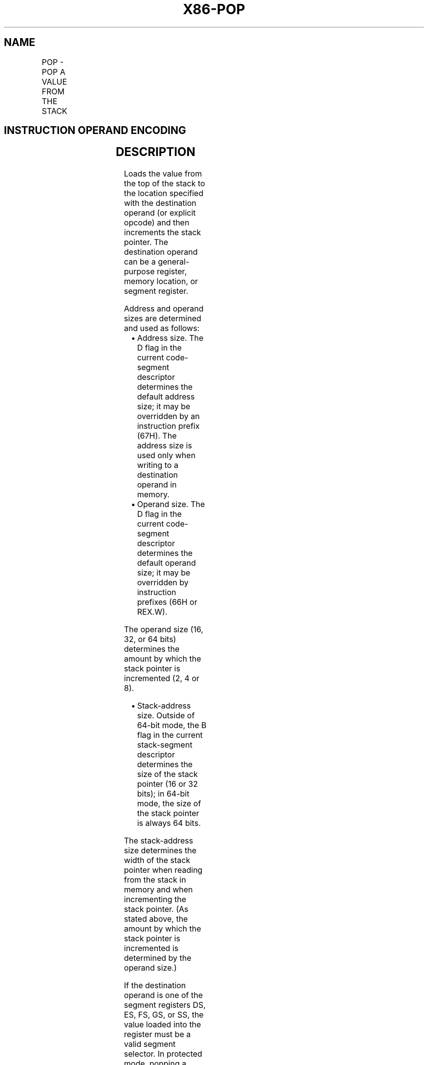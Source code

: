 .nh
.TH "X86-POP" "7" "May 2019" "TTMO" "Intel x86-64 ISA Manual"
.SH NAME
POP - POP A VALUE FROM THE STACK
.TS
allbox;
l l l l l l 
l l l l l l .
\fB\fCOpcode\fR	\fB\fCInstruction\fR	\fB\fCOp/En\fR	\fB\fC64\-Bit Mode\fR	\fB\fCCompat/Leg Mode\fR	\fB\fCDescription\fR
8F /0	POP r/m16	M	Valid	Valid	T{
Pop top of stack into m16; increment stack pointer.
T}
8F /0	POP r/m32	M	N.E.	Valid	T{
Pop top of stack into m32; increment stack pointer.
T}
8F /0	POP r/m64	M	Valid	N.E.	T{
Pop top of stack into m64; increment stack pointer. Cannot encode 32\-bit operand size.
T}
58+ rw	POP r16	O	Valid	Valid	T{
Pop top of stack into r16; increment stack pointer.
T}
58+ rd	POP r32	O	N.E.	Valid	T{
Pop top of stack into r32; increment stack pointer.
T}
58+ rd	POP r64	O	Valid	N.E.	T{
Pop top of stack into r64; increment stack pointer. Cannot encode 32\-bit operand size.
T}
1F	POP DS	ZO	Invalid	Valid	T{
Pop top of stack into DS; increment stack pointer.
T}
07	POP ES	ZO	Invalid	Valid	T{
Pop top of stack into ES; increment stack pointer.
T}
17	POP SS	ZO	Invalid	Valid	T{
Pop top of stack into SS; increment stack pointer.
T}
0F A1	POP FS	ZO	Valid	Valid	T{
Pop top of stack into FS; increment stack pointer by 16 bits.
T}
0F A1	POP FS	ZO	N.E.	Valid	T{
Pop top of stack into FS; increment stack pointer by 32 bits.
T}
0F A1	POP FS	ZO	Valid	N.E.	T{
Pop top of stack into FS; increment stack pointer by 64 bits.
T}
0F A9	POP GS	ZO	Valid	Valid	T{
Pop top of stack into GS; increment stack pointer by 16 bits.
T}
0F A9	POP GS	ZO	N.E.	Valid	T{
Pop top of stack into GS; increment stack pointer by 32 bits.
T}
0F A9	POP GS	ZO	Valid	N.E.	T{
Pop top of stack into GS; increment stack pointer by 64 bits.
T}
.TE

.SH INSTRUCTION OPERAND ENCODING
.TS
allbox;
l l l l l 
l l l l l .
Op/En	Operand 1	Operand 2	Operand 3	Operand 4
M	ModRM:r/m (w)	NA	NA	NA
O	opcode + rd (w)	NA	NA	NA
ZO	NA	NA	NA	NA
.TE

.SH DESCRIPTION
.PP
Loads the value from the top of the stack to the location specified with
the destination operand (or explicit opcode) and then increments the
stack pointer. The destination operand can be a general\-purpose
register, memory location, or segment register.

.PP
Address and operand sizes are determined and used as follows:

.RS
.IP \(bu 2
Address size. The D flag in the current code\-segment descriptor
determines the default address size; it may be overridden by an
instruction prefix (67H). The address size is used only when writing
to a destination operand in memory.
.IP \(bu 2
Operand size. The D flag in the current code\-segment descriptor
determines the default operand size; it may be overridden by
instruction prefixes (66H or REX.W).

.RE

.PP
The operand size (16, 32, or 64 bits) determines the amount by which the
stack pointer is incremented (2, 4 or 8).

.RS
.IP \(bu 2
Stack\-address size. Outside of 64\-bit mode, the B flag in the
current stack\-segment descriptor determines the size of the stack
pointer (16 or 32 bits); in 64\-bit mode, the size of the stack
pointer is always 64 bits.

.RE

.PP
The stack\-address size determines the width of the stack pointer when
reading from the stack in memory and when incrementing the stack
pointer. (As stated above, the amount by which the stack pointer is
incremented is determined by the operand size.)

.PP
If the destination operand is one of the segment registers DS, ES, FS,
GS, or SS, the value loaded into the register must be a valid segment
selector. In protected mode, popping a segment selector into a segment
register automatically causes the descriptor information associated with
that segment selector to be loaded into the hidden (shadow) part of the
segment register and causes the selector and the descriptor information
to be validated (see the “Operation” section below).

.PP
A NULL value (0000\-0003) may be popped into the DS, ES, FS, or GS
register without causing a general protection fault. However, any
subsequent attempt to reference a segment whose corresponding segment
register is loaded with a NULL value causes a general protection
exception (#GP). In this situation, no memory reference occurs and the
saved value of the segment register is NULL.

.PP
The POP instruction cannot pop a value into the CS register. To load the
CS register from the stack, use the RET instruction.

.PP
If the ESP register is used as a base register for addressing a
destination operand in memory, the POP instruction computes the
effective address of the operand after it increments the ESP register.
For the case of a 16\-bit stack where ESP wraps to 0H as a result of the
POP instruction, the resulting location of the memory write is
processor\-family\-specific.

.PP
The POP ESP instruction increments the stack pointer (ESP) before data
at the old top of stack is written into the destination.

.PP
Loading the SS register with a POP instruction suppresses or inhibits
some debug exceptions and inhibits interrupts on the following
instruction boundary. (The inhibition ends after delivery of an
exception or the execution of the next instruction.) This behavior
allows a stack pointer to be loaded into the ESP register with the next
instruction (POP ESP) before an event can be delivered. See Section
6.8.3, “Masking Exceptions and Interrupts When Switching Stacks,” in
Intel® 64 and IA\-32 Architectures Software Developer’s Manual, Volume
3A. Intel recommends that software use the LSS instruction to load the
SS register and ESP together.

.PP
In 64\-bit mode, using a REX prefix in the form of REX.R permits access
to additional registers (R8\-R15). When in 64\-bit mode, POPs using 32\-bit
operands are not encodable and POPs to DS, ES, SS are not valid. See the
summary chart at the beginning of this section for encoding data and
limits.

.SH OPERATION
.PP
.RS

.nf
IF StackAddrSize = 32
    THEN
        IF OperandSize = 32
                THEN
                    DEST ← SS:ESP; (* Copy a doubleword *)
                    ESP ← ESP + 4;
                ELSE (* OperandSize = 16*)
                    DEST ← SS:ESP; (* Copy a word *)
                    ESP ← ESP + 2;
        FI;
    ELSE IF StackAddrSize = 64
        THEN
                IF OperandSize = 64
                    THEN
                        DEST ← SS:RSP; (* Copy quadword *)
                        RSP ← RSP + 8;
                    ELSE (* OperandSize = 16*)
                        DEST ← SS:RSP; (* Copy a word *)
                        RSP ← RSP + 2;
                FI;
        FI;
    ELSE StackAddrSize = 16
        THEN
                IF OperandSize = 16
                    THEN
                        DEST ← SS:SP; (* Copy a word *)
                        SP ← SP + 2;
                    ELSE (* OperandSize = 32 *)
                        DEST ← SS:SP; (* Copy a doubleword *)
                        SP ← SP + 4;
                FI;
FI;
Loading a segment register while in protected mode results in special actions, as described in the following listing.
These checks are performed on the segment selector and the segment descriptor it points to.
64\-BIT\_MODE
IF FS, or GS is loaded with non\-NULL selector;
    THEN
        IF segment selector index is outside descriptor table limits
                OR segment is not a data or readable code segment
                OR ((segment is a data or nonconforming code segment)
                    AND (both RPL and CPL > DPL))
                        THEN #GP(selector);
                IF segment not marked present
                    THEN #NP(selector);
        ELSE
                SegmentRegister ← segment selector;
                SegmentRegister ← segment descriptor;
        FI;
FI;
IF FS, or GS is loaded with a NULL selector;
        THEN
                SegmentRegister ← segment selector;
                SegmentRegister ← segment descriptor;
FI;
PREOTECTED MODE OR COMPATIBILITY MODE;
IF SS is loaded;
    THEN
        IF segment selector is NULL
                THEN #GP(0);
        FI;
        IF segment selector index is outside descriptor table limits
                or segment selector's RPL ≠ CPL
                or segment is not a writable data segment
                or DPL ≠ CPL
                    THEN #GP(selector);
        FI;
        IF segment not marked present
                THEN #SS(selector);
                ELSE
                    SS ← segment selector;
                    SS ← segment descriptor;
        FI;
FI;
IF DS, ES, FS, or GS is loaded with non\-NULL selector;
    THEN
        IF segment selector index is outside descriptor table limits
                or segment is not a data or readable code segment
                or ((segment is a data or nonconforming code segment)
                and (both RPL and CPL > DPL))
                    THEN #GP(selector);
        FI;
        IF segment not marked present
                THEN #NP(selector);
                ELSE
                    SegmentRegister ← segment selector;
                    SegmentRegister ← segment descriptor;
            FI;
FI;
IF DS, ES, FS, or GS is loaded with a NULL selector
    THEN
        SegmentRegister ← segment selector;
        SegmentRegister ← segment descriptor;
FI;

.fi
.RE

.SH FLAGS AFFECTED
.PP
None.

.SH PROTECTED MODE EXCEPTIONS
.TS
allbox;
l l 
l l .
#GP(0)	T{
If attempt is made to load SS register with NULL segment selector.
T}
	T{
If the destination operand is in a non\-writable segment.
T}
	T{
If a memory operand effective address is outside the CS, DS, ES, FS, or GS segment limit.
T}
	T{
If the DS, ES, FS, or GS register is used to access memory and it contains a NULL segment selector.
T}
#GP(selector)	T{
If segment selector index is outside descriptor table limits.
T}
	T{
If the SS register is being loaded and the segment selector's RPL and the segment descriptor’s DPL are not equal to the CPL.
T}
	T{
If the SS register is being loaded and the segment pointed to is a non\-writable data segment.
T}
	T{
If the DS, ES, FS, or GS register is being loaded and the segment pointed to is not a data or readable code segment.
T}
	T{
If the DS, ES, FS, or GS register is being loaded and the segment pointed to is a data or nonconforming code segment, but both the RPL and the CPL are greater than the DPL.
T}
#SS(0)	T{
If the current top of stack is not within the stack segment.
T}
	T{
If a memory operand effective address is outside the SS segment limit.
T}
#SS(selector)	T{
If the SS register is being loaded and the segment pointed to is marked not present.
T}
#NP	T{
If the DS, ES, FS, or GS register is being loaded and the segment pointed to is marked not present.
T}
#PF(fault\-code)	If a page fault occurs.
#AC(0)	T{
If an unaligned memory reference is made while the current privilege level is 3 and alignment checking is enabled.
T}
#UD	If the LOCK prefix is used.
.TE

.SH REAL\-ADDRESS MODE EXCEPTIONS
.TS
allbox;
l l 
l l .
#GP	T{
If a memory operand effective address is outside the CS, DS, ES, FS, or GS segment limit.
T}
#UD	If the LOCK prefix is used.
.TE

.SH VIRTUAL\-8086 MODE EXCEPTIONS
.TS
allbox;
l l 
l l .
#GP(0)	T{
If a memory operand effective address is outside the CS, DS, ES, FS, or GS segment limit.
T}
#PF(fault\-code)	If a page fault occurs.
#AC(0)	T{
If an unaligned memory reference is made while alignment checking is enabled.
T}
#UD	If the LOCK prefix is used.
.TE

.SH COMPATIBILITY MODE EXCEPTIONS
.PP
Same as for protected mode exceptions.

.SH 64\-BIT MODE EXCEPTIONS
.TS
allbox;
l l 
l l .
#GP(0)	T{
If the memory address is in a non\-canonical form.
T}
#SS(0)	T{
If the stack address is in a non\-canonical form.
T}
#GP(selector)	T{
If the descriptor is outside the descriptor table limit.
T}
	T{
If the FS or GS register is being loaded and the segment pointed to is not a data or readable code segment.
T}
	T{
If the FS or GS register is being loaded and the segment pointed to is a data or nonconforming code segment, but both the RPL and the CPL are greater than the DPL.
T}
#AC(0)	T{
If an unaligned memory reference is made while alignment checking is enabled.
T}
#PF(fault\-code)	If a page fault occurs.
#NP	T{
If the FS or GS register is being loaded and the segment pointed to is marked not present.
T}
#UD	If the LOCK prefix is used.
.TE

.SH SEE ALSO
.PP
x86\-manpages(7) for a list of other x86\-64 man pages.

.SH COLOPHON
.PP
This UNOFFICIAL, mechanically\-separated, non\-verified reference is
provided for convenience, but it may be incomplete or broken in
various obvious or non\-obvious ways. Refer to Intel® 64 and IA\-32
Architectures Software Developer’s Manual for anything serious.

.br
This page is generated by scripts; therefore may contain visual or semantical bugs. Please report them (or better, fix them) on https://github.com/ttmo-O/x86-manpages.

.br
MIT licensed by TTMO 2020 (Turkish Unofficial Chamber of Reverse Engineers - https://ttmo.re).
